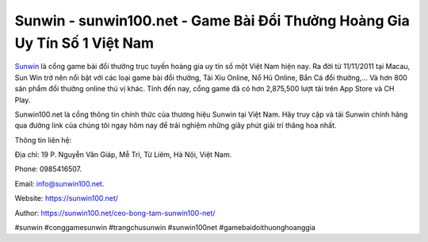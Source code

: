 Sunwin - sunwin100.net - Game Bài Đổi Thưởng Hoàng Gia Uy Tín Số 1 Việt Nam
===================================

`Sunwin <https://sunwin100.net/>`_ là cổng game bài đổi thưởng trục tuyến hoàng gia uy tín số một Việt Nam hiện nay. Ra đời từ 11/11/2011 tại Macau, Sun Win trở nên nổi bật với các loại game bài đổi thưởng, Tải Xỉu Online, Nổ Hũ Online, Bắn Cá đổi thưởng,… Và hơn 800 sản phẩm đổi thưởng online thú vị khác. Tính đến nay, cổng game đã có hơn 2,875,500 lượt tải trên App Store và CH Play. 

Sunwin100.net là cổng thông tin chính thức của thương hiệu Sunwin tại Việt Nam. Hãy truy cập và tải Sunwin chính hãng qua đường link của chúng tôi ngay hôm nay để trải nghiệm những giây phút giải trí thăng hoa nhất.

Thông tin liên hệ: 

Địa chỉ: 19 P. Nguyễn Văn Giáp, Mễ Trì, Từ Liêm, Hà Nội, Việt Nam. 

Phone: 0985416507. 

Email: info@sunwin100.net. 

Website: https://sunwin100.net/

Author: https://sunwin100.net/ceo-bong-tam-sunwin100-net/

#sunwin #conggamesunwin #trangchusunwin #sunwin100net #gamebaidoithuonghoanggia
